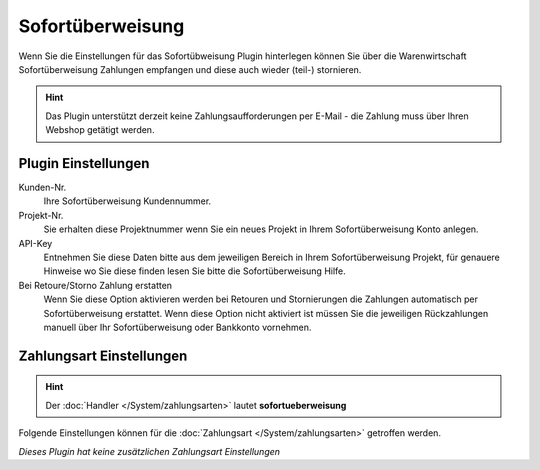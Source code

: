 Sofortüberweisung
#################

Wenn Sie die Einstellungen für das Sofortübweisung Plugin hinterlegen können Sie über die Warenwirtschaft
Sofortüberweisung Zahlungen empfangen und diese auch wieder (teil-) stornieren.

.. Hint:: Das Plugin unterstützt derzeit keine Zahlungsaufforderungen per E-Mail - die Zahlung muss über Ihren Webshop getätigt werden.

Plugin Einstellungen
~~~~~~~~~~~~~~~~~~~~~~~

Kunden-Nr.
    Ihre Sofortüberweisung Kundennummer.

Projekt-Nr.
    Sie erhalten diese Projektnummer wenn Sie ein neues Projekt in Ihrem Sofortüberweisung Konto anlegen.

API-Key
    Entnehmen Sie diese Daten bitte aus dem jeweiligen Bereich in Ihrem Sofortüberweisung Projekt, für genauere Hinweise wo
    Sie diese finden lesen Sie bitte die Sofortüberweisung Hilfe.

Bei Retoure/Storno Zahlung erstatten
    Wenn Sie diese Option aktivieren werden bei Retouren und Stornierungen die Zahlungen automatisch per Sofortüberweisung erstattet.
    Wenn diese Option nicht aktiviert ist müssen Sie die jeweiligen Rückzahlungen manuell über Ihr Sofortüberweisung oder Bankkonto vornehmen.


Zahlungsart Einstellungen
~~~~~~~~~~~~~~~~~~~~~~~~~~~

.. Hint:: Der :doc:`Handler </System/zahlungsarten>` lautet **sofortueberweisung**

Folgende Einstellungen können für die :doc:`Zahlungsart </System/zahlungsarten>` getroffen werden.

*Dieses Plugin hat keine zusätzlichen Zahlungsart Einstellungen*
